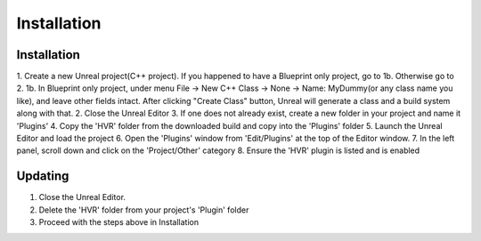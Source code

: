 ============================================================
Installation
============================================================

Installation
------------------------------------------------------------

1. Create a new Unreal project(C++ project). If you happened to have a Blueprint only project, go to 1b. Otherwise go to 2.
1b. In Blueprint only project, under menu File -> New C++ Class -> None -> Name: MyDummy(or any class name you like), and leave other fields intact. After clicking "Create Class" button, Unreal will generate a class and a build system along with that.
2. Close the Unreal Editor
3. If one does not already exist, create a new folder in your project and name it 'Plugins'
4. Copy the 'HVR' folder from the downloaded build and copy into the 'Plugins' folder
5. Launch the Unreal Editor and load the project
6. Open the 'Plugins' window from 'Edit/Plugins' at the top of the Editor window.
7. In the left panel, scroll down and click on the 'Project/Other' category
8. Ensure the 'HVR' plugin is listed and is enabled

Updating
------------------------------------------------------------

1. Close the Unreal Editor.
2. Delete the 'HVR' folder from your project's 'Plugin' folder
3. Proceed with the steps above in Installation